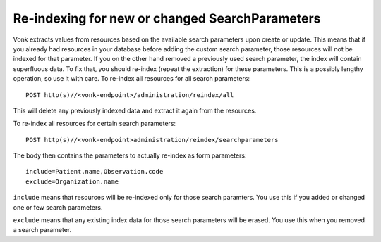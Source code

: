 Re-indexing for new or changed SearchParameters
===============================================

Vonk extracts values from resources based on the available search parameters upon create or update.
This means that if you already had resources in your database before adding the custom search parameter, 
those resources will not be indexed for that parameter. If you on the other hand removed a previously used 
search parameter, the index will contain superfluous data.
To fix that, you should re-index (repeat the extraction) for these parameters.
This is a possibly lengthy operation, so use it with care.
To re-index all resources for all search parameters::

   POST http(s)//<vonk-endpoint>/administration/reindex/all

This will delete any previously indexed data and extract it again from the resources.

To re-index all resources for certain search parameters::

   POST http(s)//<vonk-endpoint>administration/reindex/searchparameters

The body then contains the parameters to actually re-index as form parameters::

   include=Patient.name,Observation.code
   exclude=Organization.name

``include`` means that resources will be re-indexed only for those search paramters. You use this if you added or changed one or few search parameters.

``exclude`` means that any existing index data for those search parameters will be erased. You use this when you removed a search parameter.
